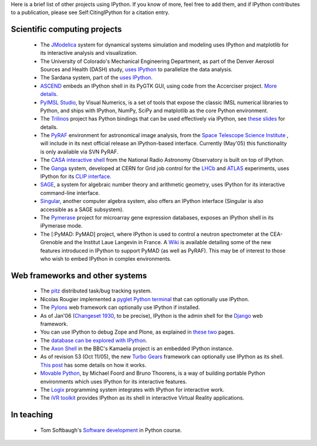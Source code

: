 Here is a brief list of other projects using IPython.  If you know of more, feel free to add them, and if IPython contributes to a publication, please see Self:CitingIPython for a citation entry.

================
Scientific computing projects 
================
 * The `JModelica <http://www.jmodelica.org>`_ system for dynamical systems simulation and modeling uses IPython and matplotlib for its interactive analysis and visualization.
 * The University of Colorado's Mechanical Engineering Department, as part of the Denver Aerosol Sources and Health (DASH) study,  `uses IPython <http://www.microsoft.com/casestudies/Case_Study_Detail.aspx?CaseStudyID=4000007661>`_ to parallelize the data analysis.
 * The Sardana system, part of the `uses IPython <http://www.esrf.eu European Synchrotron Radiation Facility>`_.
 * `ASCEND <http://ascend.cheme.cmu.edu/>`_  embeds an IPython shell in its PyGTK GUI, using code from the Accerciser project. `More details <http://ascendwiki.cheme.cmu.edu/Python_console_support>`_.
 * `PyIMSL Studio <http://www.vni.com/products/imsl/pyimslstudio/overview.php>`_, by Visual Numerics, is a set of tools that expose the classic IMSL numerical libraries to Python, and ships with IPython, NumPy, SciPy and matplotlib as the core Python environment.
 * The `Trilinos <http://trilinos.sandia.gov>`_  project has Python bindings that can be used effectively via IPython, see `these slides <http://ipython.scipy.org/talks/Trilinos-IPython.pdf>`_ for details.
 * The `PyRAF <http://www.stsci.edu/resources/software_hardware/pyraf>`_  environment for astronomical image analysis, from the `Space Telescope Science Institute <http://www.stsci.edu/>`_ , will include in its next official release an IPython-based interface.  Currently (May'05) this functionality is only available via SVN PyRAF.
 * The `CASA interactive shell <http://casa.nrao.edu/demo1.shtml>`_  from the National Radio Astronomy Observatory is built on top of IPython.
 * The `Ganga <http://ganga.web.cern.ch/ganga>`_  system, developed at CERN for Grid job control for the `LHCb <http://lhcb.web.cern.ch/lhcb>`_ and `ATLAS <http://atlas.web.cern.ch/Atlas/index.html>`_ experiments, uses IPython for its `CLIP interface <http://ganga.web.cern.ch/ganga/user/v4/CLIP>`_.
 * `SAGE <http://www.sagemath.org/>`_, a system for algebraic number theory and arithmetic geometry, uses IPython for its interactive command-line interface.
 * `Singular <http://www.singular.uni-kl.de/>`_, another computer algebra system, also offers an IPython interface (Singular is also accessible as a SAGE subsystem).
 * The `Pymerase <http://pymerase.sourceforge.net/>`_ project for microarray gene expression databases, exposes an IPython shell in its iPymerase mode.
 * The [:PyMAD: PyMAD] project, where IPython is used to control a neutron spectrometer at the CEA-Grenoble and the Institut Laue Langevin in France.  A `Wiki <http://projects.scipy.org/ipython/ipython/wiki/NewDesign/API>`_ is available detailing some of the new features introduced in IPython to support PyMAD (as well as PyRAF).  This may be of interest to those who wish to embed IPython in complex environments.

 
 
====================
 Web frameworks and other systems 
====================
 
 * The `pitz <http://pitz.tplus1.com/>`_ distributed task/bug tracking system.
 * Nicolas Rougier implemented a  `pyglet Python terminal <http://www.loria.fr/~rougier/pyglet-terminal.html>`_ that can optionally use IPython.
 * The `Pylons <http://pylonshq.com/>`_ web framework can optionally use IPython if installed.
 * As of Jan'06 (`Changeset 1930 <http://code.djangoproject.com/changeset/1930>`_, to be precise), IPython is the admin shell for the `Django <http://www.djangoproject.com/>`_ web framework.
 * You can use IPython to debug Zope and Plone, as explained in `these <http://michaelthornhill.blogspot.com/2005/08/team-development-with-plone-zope-zeo.html>`_  `two <http://michaelthornhill.blogspot.com/2005/09/how-to-debug-zopeplone-with-ide.html>`_  pages.
 * The `database can be <http://schevo.org/ Schevo>`_ `explored with IPython <http://orbtech.com/blog/schevo/got-ipython>`_.
 * The  `Axon Shell <http://kamaelia.sourceforge.net/AxonShell.html>`_ in the BBC's Kamaelia project is an embedded IPython instance.
 * As of revision 53 (Oct 11/05), the new  `Turbo Gears <http://www.turbogears.org/>`_ framework can optionally use IPython as its shell.   `This post <http://www.twistedrails.org/blog/2005/11/13/editing-modelpy-from-ipython-via-tg-admin-shell/>`_ has some details on how it works.
 * `Movable Python <http://www.voidspace.org.uk/python/movpy>`_, by Michael Foord and Bruno Thoorens, is a way of building portable Python environments which uses IPython for its interactive features.
 * The  `Logix <http://livelogix.net/logix>`_ programming system integrates with IPython for interactive work.
 * The `iVR toolkit <http://visualisation.tudelft.nl/Projects/iVR>`_ provides IPython as its shell in interactive Virtual Reality applications.

=======
In teaching 
=======
 * Tom Softbaugh's `Software development <http://www.softbaugh.com/courses/python1/>`_ in Python course.
